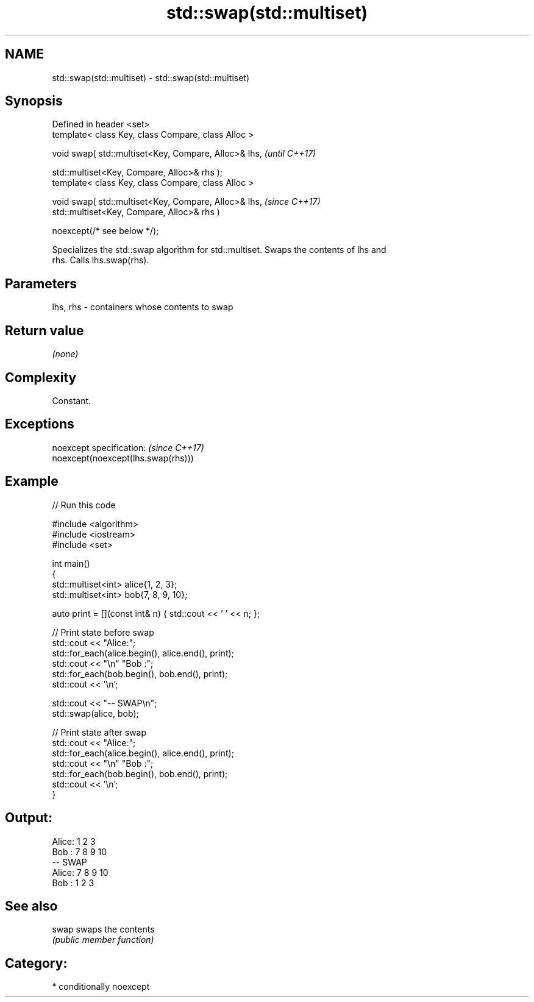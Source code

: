 .TH std::swap(std::multiset) 3 "2024.06.10" "http://cppreference.com" "C++ Standard Libary"
.SH NAME
std::swap(std::multiset) \- std::swap(std::multiset)

.SH Synopsis
   Defined in header <set>
   template< class Key, class Compare, class Alloc >

   void swap( std::multiset<Key, Compare, Alloc>& lhs,    \fI(until C++17)\fP

              std::multiset<Key, Compare, Alloc>& rhs );
   template< class Key, class Compare, class Alloc >

   void swap( std::multiset<Key, Compare, Alloc>& lhs,    \fI(since C++17)\fP
              std::multiset<Key, Compare, Alloc>& rhs )

                  noexcept(/* see below */);

   Specializes the std::swap algorithm for std::multiset. Swaps the contents of lhs and
   rhs. Calls lhs.swap(rhs).

.SH Parameters

   lhs, rhs - containers whose contents to swap

.SH Return value

   \fI(none)\fP

.SH Complexity

   Constant.

.SH Exceptions

   noexcept specification:           \fI(since C++17)\fP
   noexcept(noexcept(lhs.swap(rhs)))

.SH Example


// Run this code

 #include <algorithm>
 #include <iostream>
 #include <set>

 int main()
 {
     std::multiset<int> alice{1, 2, 3};
     std::multiset<int> bob{7, 8, 9, 10};

     auto print = [](const int& n) { std::cout << ' ' << n; };

     // Print state before swap
     std::cout << "Alice:";
     std::for_each(alice.begin(), alice.end(), print);
     std::cout << "\\n" "Bob  :";
     std::for_each(bob.begin(), bob.end(), print);
     std::cout << '\\n';

     std::cout << "-- SWAP\\n";
     std::swap(alice, bob);

     // Print state after swap
     std::cout << "Alice:";
     std::for_each(alice.begin(), alice.end(), print);
     std::cout << "\\n" "Bob  :";
     std::for_each(bob.begin(), bob.end(), print);
     std::cout << '\\n';
 }

.SH Output:

 Alice: 1 2 3
 Bob  : 7 8 9 10
 -- SWAP
 Alice: 7 8 9 10
 Bob  : 1 2 3

.SH See also

   swap swaps the contents
        \fI(public member function)\fP

.SH Category:
     * conditionally noexcept
